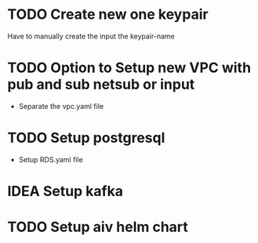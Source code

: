 * TODO Create new one keypair
Have to manually create the input the keypair-name

* TODO Option to Setup new VPC with pub and sub netsub or input
- Separate the vpc.yaml file

* TODO Setup postgresql
- Setup RDS.yaml file


* IDEA Setup kafka

* TODO Setup aiv helm chart
